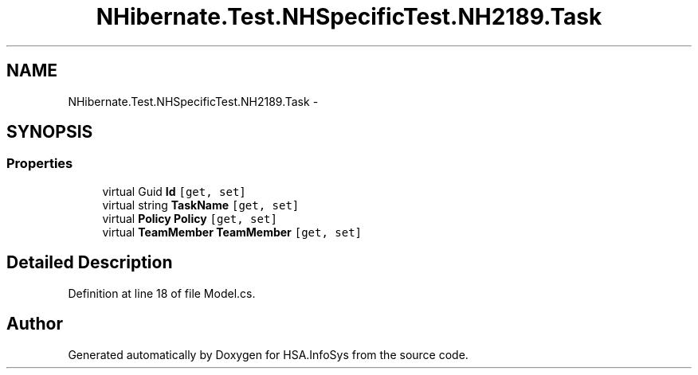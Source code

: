 .TH "NHibernate.Test.NHSpecificTest.NH2189.Task" 3 "Fri Jul 5 2013" "Version 1.0" "HSA.InfoSys" \" -*- nroff -*-
.ad l
.nh
.SH NAME
NHibernate.Test.NHSpecificTest.NH2189.Task \- 
.SH SYNOPSIS
.br
.PP
.SS "Properties"

.in +1c
.ti -1c
.RI "virtual Guid \fBId\fP\fC [get, set]\fP"
.br
.ti -1c
.RI "virtual string \fBTaskName\fP\fC [get, set]\fP"
.br
.ti -1c
.RI "virtual \fBPolicy\fP \fBPolicy\fP\fC [get, set]\fP"
.br
.ti -1c
.RI "virtual \fBTeamMember\fP \fBTeamMember\fP\fC [get, set]\fP"
.br
.in -1c
.SH "Detailed Description"
.PP 
Definition at line 18 of file Model\&.cs\&.

.SH "Author"
.PP 
Generated automatically by Doxygen for HSA\&.InfoSys from the source code\&.
